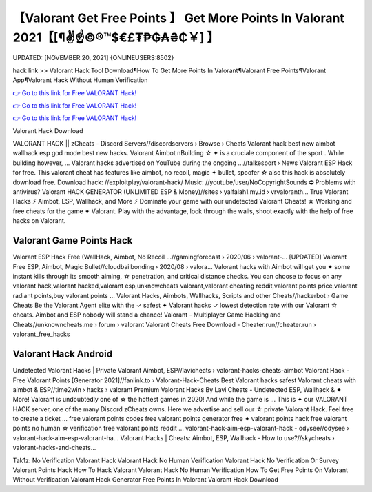 【Valorant Get Free Points 】 Get More Points In Valorant 2021【[¶✌️☝️©®™$€£₮₱₲₳₴₵￥] 】
==============================================================================
UPDATED: [NOVEMBER 20, 2021] {ONLINEUSERS:8502}

hack link >> Valorant Hack Tool Download¶How To Get More Points In Valorant¶Valorant Free Points¶Valorant App¶Valorant Hack Without Human Verification

`👉 Go to this link for Free VALORANT Hack! <https://redirekt.in/m13fd>`_

`👉 Go to this link for Free VALORANT Hack! <https://redirekt.in/m13fd>`_

`👉 Go to this link for Free VALORANT Hack! <https://redirekt.in/m13fd>`_

Valorant Hack Download 


VALORANT HACK || zCheats - Discord Servers//discordservers › Browse › Cheats
Valorant hack best new aimbot wallhack esp god mode best new hacks. Valorant Aimbot \nBuilding ☆ ✦ is a cruciale component of the sport . While building however, ...
Valorant hacks advertised on YouTube during the ongoing ...//talkesport › News
Valorant ESP Hack for free. This valorant cheat has features like aimbot, no recoil, magic ✦ bullet, spoofer ☆ also this hack is absolutely download free.
Download hack: //exploitplay/valorant-hack/ Music: //youtube/user/NoCopyrightSounds ⛔️ Problems with antivirus?
Valorant HACK GENERATOR (UNLIMITED ESP & Money)//sites › yalfalah1.my.id › vrvaloranth...
True Valorant Hacks ⚡ Aimbot, ESP, Wallhack, and More ⚡ Dominate your game with our undetected Valorant Cheats!
☆ Working and free cheats for the game ✦ Valorant. Play with the advantage, look through the walls, shoot exactly with the help of free hacks on Valorant.

********************************
Valorant Game Points Hack
********************************

Valorant ESP Hack Free (WallHack, Aimbot, No Recoil ...//gamingforecast › 2020/06 › valorant-...
[UPDATED] Valorant Free ESP, Aimbot, Magic Bullet//cloudbailbonding › 2020/08 › valora...
Valorant hacks with Aimbot will get you ✦ some instant kills through its smooth aiming, ☆ penetration, and critical distance checks. You can choose to focus on any
valorant hack,valorant hacked,valorant esp,unknowcheats valorant,valorant cheating reddit,valorant points price,valorant radiant points,buy valorant points ...
Valorant Hacks, Aimbots, Wallhacks, Scripts and other Cheats//hackerbot › Game Cheats
Be the Valorant Agent elite with the ✓ safest ✦ Valorant hacks ✓ lowest detection rate with our Valorant ☆ cheats. Aimbot and ESP nobody will stand a chance!
Valorant - Multiplayer Game Hacking and Cheats//unknowncheats.me › forum › valorant
Valorant Cheats Free Download - Cheater.run//cheater.run › valorant_free_hacks

***********************************
Valorant Hack Android
***********************************

Undetected Valorant Hacks | Private Valorant Aimbot, ESP//lavicheats › valorant-hacks-cheats-aimbot
Valorant Hack -Free Valorant Points [Generator 2021]//fanlink.to › Valorant-Hack-Cheats
Best Valorant hacks safest Valorant cheats with aimbot & ESP//time2win › hacks › valorant
Premium Valorant Hacks By Lavi Cheats - Undetected ESP, Wallhack & ✦ More! Valorant is undoubtedly one of ☆ the hottest games in 2020! And while the game is ...
This is ✦ our VALORANT HACK server, one of the many Discord zCheats owns. Here we advertise and sell our ☆ private Valorant Hack. Feel free to create a ticket ...
free valorant points codes free valorant points generator free ✦ valorant points hack free valorant points no human ☆ verification free valorant points reddit ...
valorant-hack-aim-esp-valorant-hack - odysee//odysee › valorant-hack-aim-esp-valorant-ha...
Valorant Hacks | Cheats: Aimbot, ESP, Wallhack - How to use?//skycheats › valorant-hacks-and-cheats...


Tak1z:
No Verification Valorant Hack
Valorant Hack No Human Verification
Valorant Hack No Verification Or Survey
Valorant Points Hack
How To Hack Valorant
Valorant Hack No Human Verification
How To Get Free Points On Valorant Without Verification
Valorant Hack Generator
Free Points In Valorant
Valorant Hack Download
